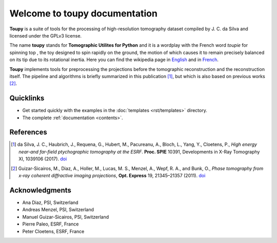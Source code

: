 ******************************
Welcome to toupy documentation
******************************

**Toupy** is a suite of tools for the processing of high-resolution tomography dataset compiled by
J. C. da Silva and licensed under the GPLv3 license.

The name **toupy** stands for **Tomographic Utilites for Python** and it is a wordplay with the French 
word `toupie` for spinning top , the toy designed to spin rapidly on the ground, the motion of 
which causes it to remain precisely balanced on its tip due to its rotational inertia. Here you can 
find the wikipedia page in `English <https://en.wikipedia.org/wiki/Top>`_ and in `French <https://fr.wikipedia.org/wiki/Toupie_(jouet)>`_.

**Toupy** implements tools for preprocessing the projections before the tomographic reconstruction
and the reconstruction itself. The pipeline and algorithms is briefly summarized in this publication [#algos]_, but which is also based on 
previous works [#psi]_.

Quicklinks
----------
* Get started quickly with the examples in the :doc:`templates <rst/templates>` directory.

* The complete :ref:`documentation <contents>`.

References
----------

.. [#algos] da Silva, J. C., Haubrich, J., Requena, G., Hubert, M., Pacureanu, A., Bloch, L., Yang, Y., Cloetens, P.,
            *High energy near-and far-field ptychographic tomography at the ESRF*.
            **Proc. SPIE** 10391, Developments in X-Ray Tomography XI, 1039106 (2017). `doi <http://dx.doi.org/10.1117/12.2272971>`__
.. [#psi] Guizar-Sicairos, M., Diaz, A., Holler, M., Lucas, M. S., Menzel, A., Wepf, R. A., and Bunk, O., *Phase
          tomography from x-ray coherent diffractive imaging projections*, **Opt. Express** 19, 21345–21357 
          (2011). `doi <http://dx.doi.org/10.1364/OE.19.021345>`__

Acknowledgments
---------------

* Ana Diaz, PSI, Switzerland
* Andreas Menzel, PSI, Switzerland
* Manuel Guizar-Sicairos, PSI, Switzerland
* Pierre Paleo, ESRF, France
* Peter Cloetens, ESRF, France
